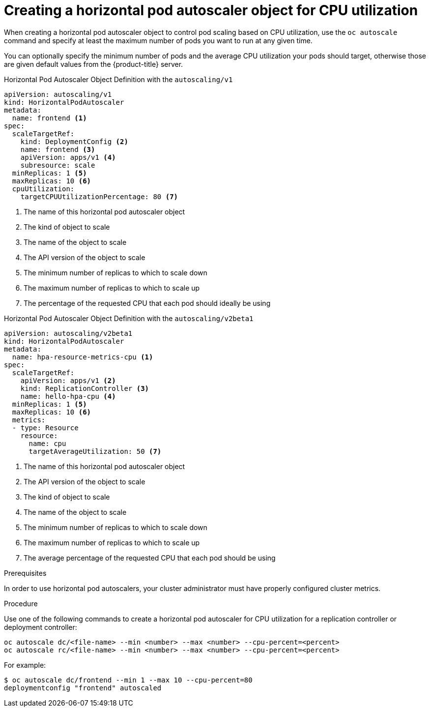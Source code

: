 // Module included in the following assemblies:
//
// * nodes/nodes-pods-autoscaling-about.adoc

[id='nodes-pods-autoscaling-creating-cpu_{context}']

= Creating a horizontal pod autoscaler object for CPU utilization

When creating a horizontal pod autoscaler object to control pod scaling
based on CPU utilization, use the `oc autoscale` command and specify at least the maximum number of pods
you want to run at any given time. 

You can optionally specify the minimum number
of pods and the average CPU utilization your pods should target, otherwise those
are given default values from the {product-title} server.

.Horizontal Pod Autoscaler Object Definition with the `autoscaling/v1`
[source,yaml,options="nowrap"]
----
apiVersion: autoscaling/v1
kind: HorizontalPodAutoscaler
metadata:
  name: frontend <1>
spec:
  scaleTargetRef:
    kind: DeploymentConfig <2>
    name: frontend <3>
    apiVersion: apps/v1 <4>
    subresource: scale
  minReplicas: 1 <5>
  maxReplicas: 10 <6>
  cpuUtilization:
    targetCPUUtilizationPercentage: 80 <7>
----
<1> The name of this horizontal pod autoscaler object
<2> The kind of object to scale
<3> The name of the object to scale
<4> The API version of the object to scale
<5> The minimum number of replicas to which to scale down
<6> The maximum number of replicas to which to scale up
<7> The percentage of the requested CPU that each pod should ideally be using

.Horizontal Pod Autoscaler Object Definition with the `autoscaling/v2beta1`
[source,yaml,options="nowrap"]
----
apiVersion: autoscaling/v2beta1
kind: HorizontalPodAutoscaler
metadata:
  name: hpa-resource-metrics-cpu <1>
spec:
  scaleTargetRef:
    apiVersion: apps/v1 <2>
    kind: ReplicationController <3>
    name: hello-hpa-cpu <4>
  minReplicas: 1 <5>
  maxReplicas: 10 <6>
  metrics:
  - type: Resource
    resource:
      name: cpu
      targetAverageUtilization: 50 <7>
----
<1> The name of this horizontal pod autoscaler object
<2> The API version of the object to scale
<3> The kind of object to scale
<4> The name of the object to scale
<5> The minimum number of replicas to which to scale down
<6> The maximum number of replicas to which to scale up
<7> The average percentage of the requested CPU that each pod should be using


.Prerequisites

In order to use horizontal pod autoscalers, your cluster administrator must have properly configured cluster metrics.

.Procedure

Use one of the following commands to create a horizontal pod autoscaler for CPU utilization
for a replication controller or deployment controller:

[source,bash]
----
oc autoscale dc/<file-name> --min <number> --max <number> --cpu-percent=<percent>
oc autoscale rc/<file-name> --min <number> --max <number> --cpu-percent=<percent>
----

For example:

[source,bash]
----
$ oc autoscale dc/frontend --min 1 --max 10 --cpu-percent=80
deploymentconfig "frontend" autoscaled
----
